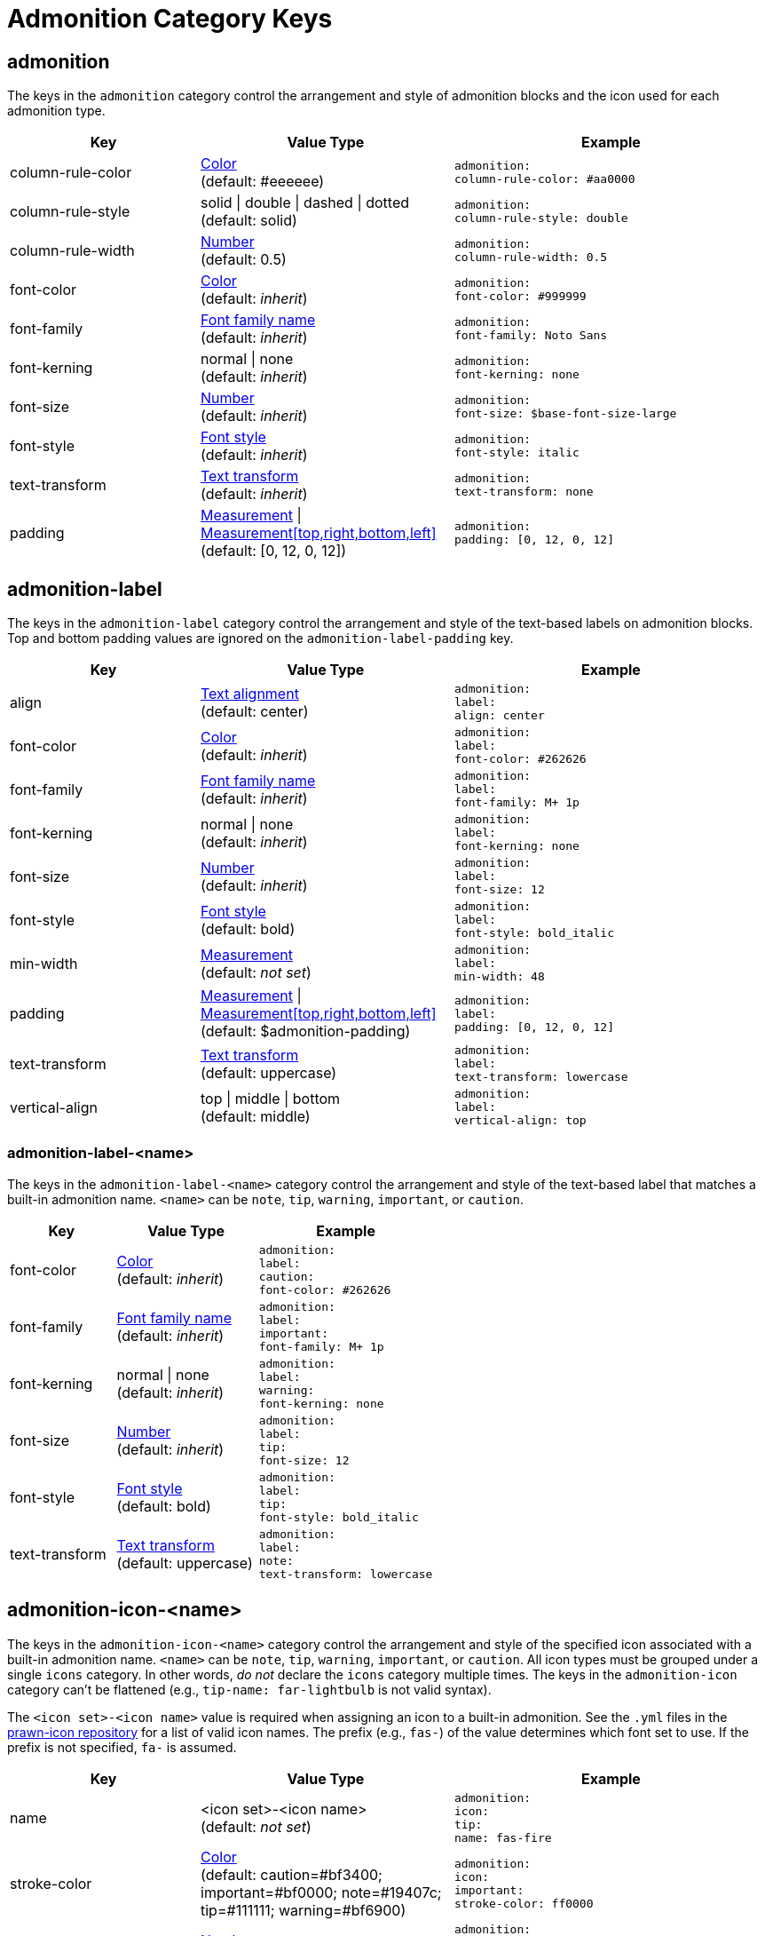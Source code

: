 = Admonition Category Keys
:navtitle: Admonition

== admonition

The keys in the `admonition` category control the arrangement and style of admonition blocks and the icon used for each admonition type.

[#key-prefix-admonition,cols="3,4,5l"]
|===
|Key |Value Type |Example

|column-rule-color
|xref:color.adoc[Color] +
(default: #eeeeee)
|admonition:
column-rule-color: #aa0000

|column-rule-style
|solid {vbar} double {vbar} dashed {vbar} dotted +
(default: solid)
|admonition:
column-rule-style: double

|column-rule-width
|xref:language.adoc#values[Number] +
(default: 0.5)
|admonition:
column-rule-width: 0.5

|font-color
|xref:color.adoc[Color] +
(default: _inherit_)
|admonition:
font-color: #999999

|font-family
|xref:font.adoc[Font family name] +
(default: _inherit_)
|admonition:
font-family: Noto Sans

|font-kerning
|normal {vbar} none +
(default: _inherit_)
|admonition:
font-kerning: none

|font-size
|xref:language.adoc#values[Number] +
(default: _inherit_)
|admonition:
font-size: $base-font-size-large

|font-style
|xref:text.adoc#font-style[Font style] +
(default: _inherit_)
|admonition:
font-style: italic

|text-transform
|xref:text.adoc#transform[Text transform] +
(default: _inherit_)
|admonition:
text-transform: none

|padding
|xref:measurement-units.adoc[Measurement] {vbar} xref:measurement-units.adoc[Measurement[top,right,bottom,left\]] +
(default: [0, 12, 0, 12])
|admonition:
padding: [0, 12, 0, 12]
|===

== admonition-label

The keys in the `admonition-label` category control the arrangement and style of the text-based labels on admonition blocks.
Top and bottom padding values are ignored on the `admonition-label-padding` key.

[#key-prefix-admonition-label,cols="3,4,5l"]
|===
|Key |Value Type |Example

|align
|xref:text.adoc#align[Text alignment] +
(default: center)
|admonition:
label:
align: center

|font-color
|xref:color.adoc[Color] +
(default: _inherit_)
|admonition:
label:
font-color: #262626

|font-family
|xref:font.adoc[Font family name] +
(default: _inherit_)
|admonition:
label:
font-family: M+ 1p

|font-kerning
|normal {vbar} none +
(default: _inherit_)
|admonition:
label:
font-kerning: none

|font-size
|xref:language.adoc#values[Number] +
(default: _inherit_)
|admonition:
label:
font-size: 12

|font-style
|xref:text.adoc#font-style[Font style] +
(default: bold)
|admonition:
label:
font-style: bold_italic

|min-width
|xref:measurement-units.adoc[Measurement] +
(default: _not set_)
|admonition:
label:
min-width: 48

|padding
|xref:measurement-units.adoc[Measurement] {vbar} xref:measurement-units.adoc[Measurement[top,right,bottom,left\]] +
(default: $admonition-padding)
|admonition:
label:
padding: [0, 12, 0, 12]

|text-transform
|xref:text.adoc#transform[Text transform] +
(default: uppercase)
|admonition:
label:
text-transform: lowercase

|vertical-align
|top {vbar} middle {vbar} bottom +
(default: middle)
|admonition:
label:
vertical-align: top
|===

=== admonition-label-<name>

The keys in the `admonition-label-<name>` category control the arrangement and style of the text-based label that matches a built-in admonition name.
`<name>` can be `note`, `tip`, `warning`, `important`, or `caution`.

[#key-prefix-admonition-label-name,cols="3,4,5l"]
|===
|Key |Value Type |Example

|font-color
|xref:color.adoc[Color] +
(default: _inherit_)
|admonition:
label:
caution:
font-color: #262626

|font-family
|xref:font.adoc[Font family name] +
(default: _inherit_)
|admonition:
label:
important:
font-family: M+ 1p

|font-kerning
|normal {vbar} none +
(default: _inherit_)
|admonition:
label:
warning:
font-kerning: none

|font-size
|xref:language.adoc#values[Number] +
(default: _inherit_)
|admonition:
label:
tip:
font-size: 12

|font-style
|xref:text.adoc#font-style[Font style] +
(default: bold)
|admonition:
label:
tip:
font-style: bold_italic

|text-transform
|xref:text.adoc#transform[Text transform] +
(default: uppercase)
|admonition:
label:
note:
text-transform: lowercase
|===

== admonition-icon-<name>

The keys in the `admonition-icon-<name>` category control the arrangement and style of the specified icon associated with a built-in admonition name.
`<name>` can be `note`, `tip`, `warning`, `important`, or `caution`.
All icon types must be grouped under a single `icons` category.
In other words, _do not_ declare the `icons` category multiple times.
The keys in the `admonition-icon` category can't be flattened (e.g., `tip-name: far-lightbulb` is not valid syntax).

The `<icon set>-<icon name>` value is required when assigning an icon to a built-in admonition.
See the `.yml` files in the https://github.com/jessedoyle/prawn-icon/tree/master/data/fonts[prawn-icon repository^] for a list of valid icon names.
The prefix (e.g., `fas-`) of the value determines which font set to use.
If the prefix is not specified, `fa-` is assumed.

[#key-prefix-admonition-icon,cols="3,4,5l"]
|===
|Key |Value Type |Example

|name
|<icon set>-<icon name> +
(default: _not set_)
|admonition:
icon:
tip:
name: fas-fire

|stroke-color
|xref:color.adoc[Color] +
(default: caution=#bf3400; important=#bf0000; note=#19407c; tip=#111111; warning=#bf6900)
|admonition:
icon:
important:
stroke-color: ff0000

|size
|xref:language.adoc#values[Number] +
(default: 24)
|admonition:
icon:
note:
size: 24
|===
